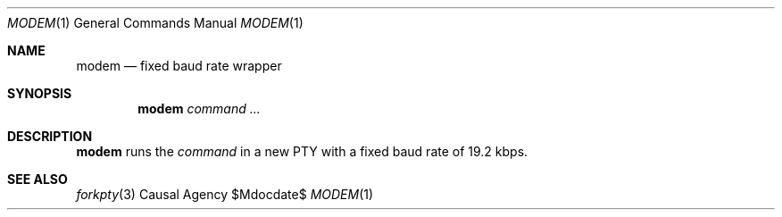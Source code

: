 .Dd $Mdocdate$
.Dt MODEM 1
.Os "Causal Agency"
.Sh NAME
.Nm modem
.Nd fixed baud rate wrapper
.Sh SYNOPSIS
.Nm
.Ar "command ..."
.Sh DESCRIPTION
.Nm
runs the
.Ar command
in a new PTY
with a fixed baud rate
of 19.2 kbps.
.Sh SEE ALSO
.Xr forkpty 3

